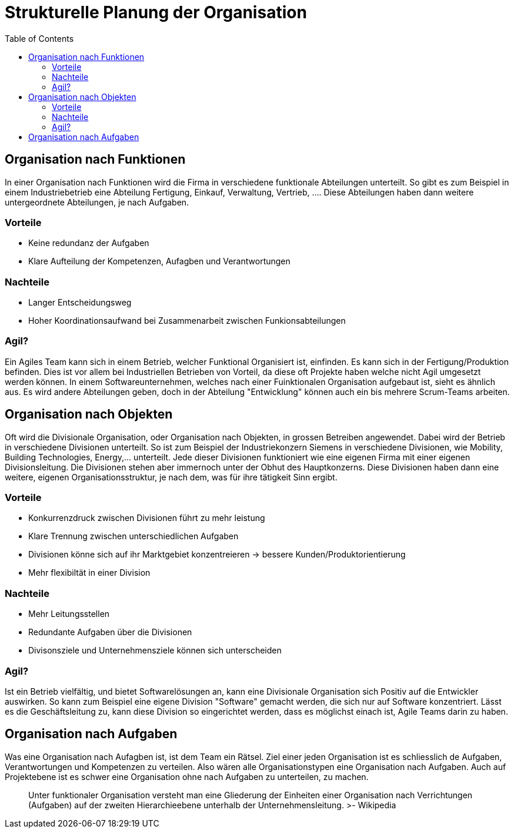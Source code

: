 Strukturelle Planung der Organisation
=====================================
:toc:

== Organisation nach Funktionen
In einer Organisation nach Funktionen wird die Firma in verschiedene funktionale Abteilungen unterteilt. So gibt es zum Beispiel in einem Industriebetrieb eine Abteilung Fertigung, Einkauf, Verwaltung, Vertrieb, .... Diese Abteilungen haben dann weitere untergeordnete Abteilungen, je nach Aufgaben.

=== Vorteile
* Keine redundanz der Aufgaben
* Klare Aufteilung der Kompetenzen, Aufagben und Verantwortungen

=== Nachteile
* Langer Entscheidungsweg
* Hoher Koordinationsaufwand bei Zusammenarbeit zwischen Funkionsabteilungen

=== Agil?
Ein Agiles Team kann sich in einem Betrieb, welcher Funktional Organisiert ist, einfinden. Es kann sich in der Fertigung/Produktion befinden. Dies ist vor allem bei Industriellen Betrieben von Vorteil, da diese oft Projekte haben welche nicht Agil umgesetzt werden können. In einem Softwareunternehmen, welches nach einer Fuinktionalen Organisation aufgebaut ist, sieht es ähnlich aus. Es wird andere Abteilungen geben, doch in der Abteilung "Entwicklung" können auch ein bis mehrere Scrum-Teams arbeiten. 

== Organisation nach Objekten
Oft wird die Divisionale Organisation, oder Organisation nach Objekten, in grossen Betreiben angewendet. Dabei wird der Betrieb in verschiedene Divisionen unterteilt. So ist zum Beispiel der Industriekonzern Siemens in verschiedene Divisionen, wie Mobility, Building Technologies, Energy,... unterteilt. Jede dieser Divisionen funktioniert wie eine eigenen Firma mit einer eigenen Divisionsleitung. Die Divisionen stehen aber immernoch unter der Obhut des Hauptkonzerns. Diese Divisionen haben dann eine weitere, eigenen Organisationsstruktur, je nach dem, was für ihre tätigkeit Sinn ergibt.

=== Vorteile
* Konkurrenzdruck zwischen Divisionen führt zu mehr leistung
* Klare Trennung zwischen unterschiedlichen Aufgaben
* Divisionen könne sich auf ihr Marktgebiet konzentreieren -> bessere Kunden/Produktorientierung
* Mehr flexibiltät in einer Division

=== Nachteile
* Mehr Leitungsstellen
* Redundante Aufgaben über die Divisionen
* Divisonsziele und Unternehmensziele können sich unterscheiden

=== Agil?
Ist ein Betrieb vielfältig, und bietet Softwarelösungen an, kann eine Divisionale Organisation sich Positiv auf die Entwickler auswirken. So kann zum Beispiel eine eigene Division "Software" gemacht werden, die sich nur auf Software konzentriert. Lässt es die Geschäftsleitung zu, kann diese Division so eingerichtet werden, dass es möglichst einach ist, Agile Teams darin zu haben. 

== Organisation nach Aufgaben
Was eine Organisation nach Aufagben ist, ist dem Team ein Rätsel. Ziel einer jeden Organisation ist es schliesslich de Aufgaben, Verantwortungen und Kompetenzen zu verteilen. Also wären alle Organisationstypen eine Organisation nach Aufgaben. Auch auf Projektebene ist es schwer eine Organisation ohne nach Aufgaben zu unterteilen, zu machen.

> Unter funktionaler Organisation versteht man eine Gliederung der Einheiten einer Organisation nach Verrichtungen (Aufgaben) auf der  zweiten Hierarchieebene unterhalb der Unternehmensleitung.
>- Wikipedia
